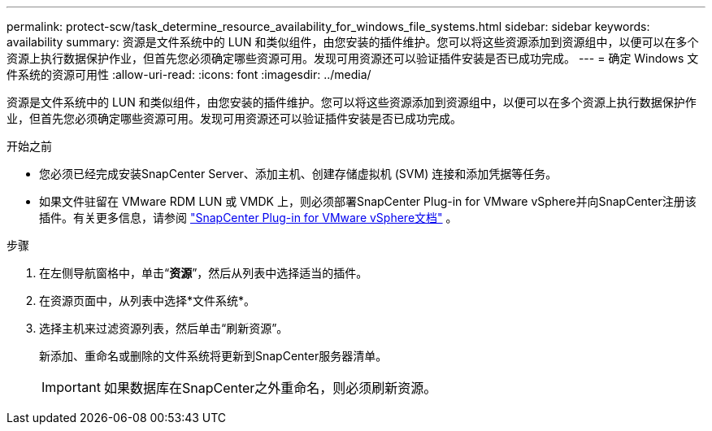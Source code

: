 ---
permalink: protect-scw/task_determine_resource_availability_for_windows_file_systems.html 
sidebar: sidebar 
keywords: availability 
summary: 资源是文件系统中的 LUN 和类似组件，由您安装的插件维护。您可以将这些资源添加到资源组中，以便可以在多个资源上执行数据保护作业，但首先您必须确定哪些资源可用。发现可用资源还可以验证插件安装是否已成功完成。 
---
= 确定 Windows 文件系统的资源可用性
:allow-uri-read: 
:icons: font
:imagesdir: ../media/


[role="lead"]
资源是文件系统中的 LUN 和类似组件，由您安装的插件维护。您可以将这些资源添加到资源组中，以便可以在多个资源上执行数据保护作业，但首先您必须确定哪些资源可用。发现可用资源还可以验证插件安装是否已成功完成。

.开始之前
* 您必须已经完成安装SnapCenter Server、添加主机、创建存储虚拟机 (SVM) 连接和添加凭据等任务。
* 如果文件驻留在 VMware RDM LUN 或 VMDK 上，则必须部署SnapCenter Plug-in for VMware vSphere并向SnapCenter注册该插件。有关更多信息，请参阅 https://docs.netapp.com/us-en/sc-plugin-vmware-vsphere/["SnapCenter Plug-in for VMware vSphere文档"^] 。


.步骤
. 在左侧导航窗格中，单击“*资源*”，然后从列表中选择适当的插件。
. 在资源页面中，从列表中选择*文件系统*。
. 选择主机来过滤资源列表，然后单击“刷新资源”。
+
新添加、重命名或删除的文件系统将更新到SnapCenter服务器清单。

+

IMPORTANT: 如果数据库在SnapCenter之外重命名，则必须刷新资源。


